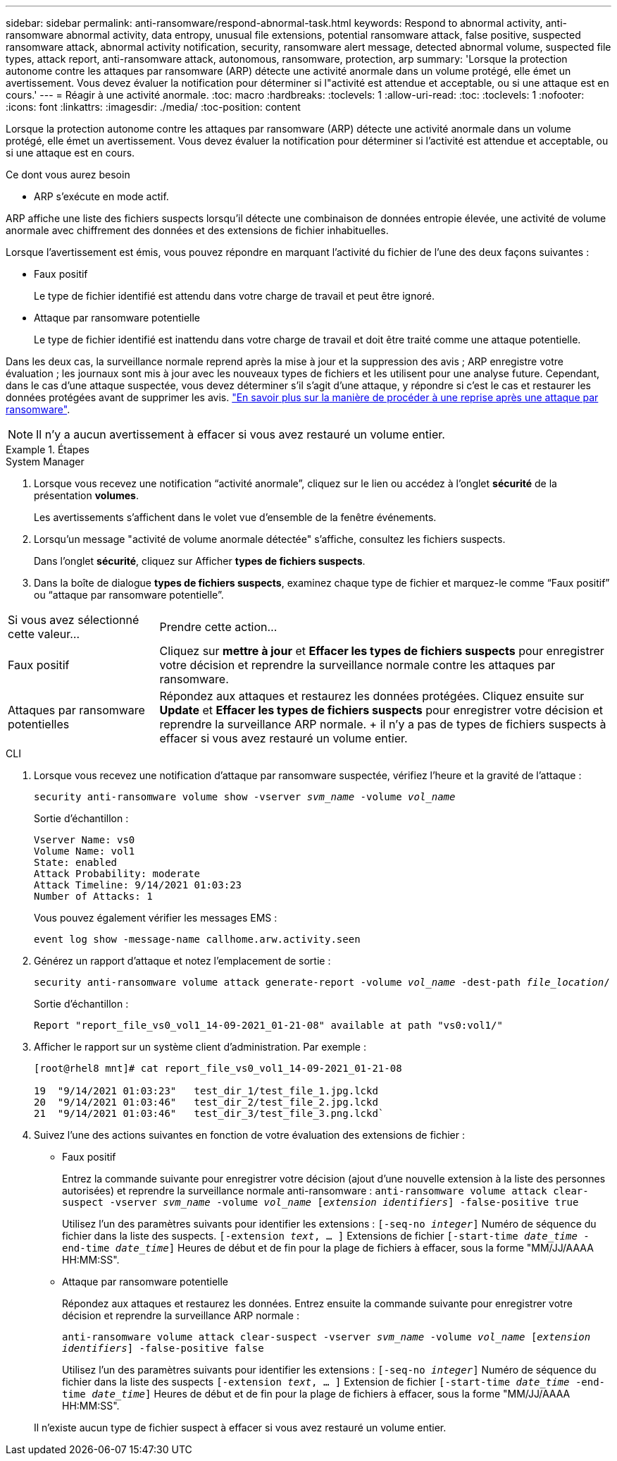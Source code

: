 ---
sidebar: sidebar 
permalink: anti-ransomware/respond-abnormal-task.html 
keywords: Respond to abnormal activity, anti-ransomware abnormal activity, data entropy, unusual file extensions, potential ransomware attack, false positive, suspected ransomware attack, abnormal activity notification, security, ransomware alert message, detected abnormal volume, suspected file types, attack report, anti-ransomware attack, autonomous, ransomware, protection, arp 
summary: 'Lorsque la protection autonome contre les attaques par ransomware (ARP) détecte une activité anormale dans un volume protégé, elle émet un avertissement. Vous devez évaluer la notification pour déterminer si l"activité est attendue et acceptable, ou si une attaque est en cours.' 
---
= Réagir à une activité anormale.
:toc: macro
:hardbreaks:
:toclevels: 1
:allow-uri-read: 
:toc: 
:toclevels: 1
:nofooter: 
:icons: font
:linkattrs: 
:imagesdir: ./media/
:toc-position: content


[role="lead"]
Lorsque la protection autonome contre les attaques par ransomware (ARP) détecte une activité anormale dans un volume protégé, elle émet un avertissement. Vous devez évaluer la notification pour déterminer si l'activité est attendue et acceptable, ou si une attaque est en cours.

.Ce dont vous aurez besoin
* ARP s'exécute en mode actif.


ARP affiche une liste des fichiers suspects lorsqu'il détecte une combinaison de données entropie élevée, une activité de volume anormale avec chiffrement des données et des extensions de fichier inhabituelles.

Lorsque l'avertissement est émis, vous pouvez répondre en marquant l'activité du fichier de l'une des deux façons suivantes :

* Faux positif
+
Le type de fichier identifié est attendu dans votre charge de travail et peut être ignoré.

* Attaque par ransomware potentielle
+
Le type de fichier identifié est inattendu dans votre charge de travail et doit être traité comme une attaque potentielle.



Dans les deux cas, la surveillance normale reprend après la mise à jour et la suppression des avis ; ARP enregistre votre évaluation ; les journaux sont mis à jour avec les nouveaux types de fichiers et les utilisent pour une analyse future. Cependant, dans le cas d'une attaque suspectée, vous devez déterminer s'il s'agit d'une attaque, y répondre si c'est le cas et restaurer les données protégées avant de supprimer les avis. link:index.html#how-to-recover-hdata-in-ontap-after-a-ransomware-attack["En savoir plus sur la manière de procéder à une reprise après une attaque par ransomware"].


NOTE: Il n'y a aucun avertissement à effacer si vous avez restauré un volume entier.

.Étapes
[role="tabbed-block"]
====
.System Manager
--
. Lorsque vous recevez une notification “activité anormale”, cliquez sur le lien ou accédez à l’onglet *sécurité* de la présentation *volumes*.
+
Les avertissements s'affichent dans le volet vue d'ensemble de la fenêtre événements.

. Lorsqu'un message "activité de volume anormale détectée" s'affiche, consultez les fichiers suspects.
+
Dans l'onglet *sécurité*, cliquez sur Afficher *types de fichiers suspects*.

. Dans la boîte de dialogue *types de fichiers suspects*, examinez chaque type de fichier et marquez-le comme “Faux positif” ou “attaque par ransomware potentielle”.


[cols="25,75"]
|===


| Si vous avez sélectionné cette valeur... | Prendre cette action… 


| Faux positif | Cliquez sur *mettre à jour* et *Effacer les types de fichiers suspects* pour enregistrer votre décision et reprendre la surveillance normale contre les attaques par ransomware. 


| Attaques par ransomware potentielles | Répondez aux attaques et restaurez les données protégées. Cliquez ensuite sur *Update* et *Effacer les types de fichiers suspects* pour enregistrer votre décision et reprendre la surveillance ARP normale. + il n'y a pas de types de fichiers suspects à effacer si vous avez restauré un volume entier. 
|===
--
.CLI
--
. Lorsque vous recevez une notification d'attaque par ransomware suspectée, vérifiez l'heure et la gravité de l'attaque :
+
`security anti-ransomware volume show -vserver _svm_name_ -volume _vol_name_`

+
Sortie d'échantillon :

+
....
Vserver Name: vs0
Volume Name: vol1
State: enabled
Attack Probability: moderate
Attack Timeline: 9/14/2021 01:03:23
Number of Attacks: 1
....
+
Vous pouvez également vérifier les messages EMS :

+
`event log show -message-name callhome.arw.activity.seen`

. Générez un rapport d'attaque et notez l'emplacement de sortie :
+
`security anti-ransomware volume attack generate-report -volume _vol_name_ -dest-path _file_location_/`

+
Sortie d'échantillon :

+
`Report "report_file_vs0_vol1_14-09-2021_01-21-08" available at path "vs0:vol1/"`

. Afficher le rapport sur un système client d'administration. Par exemple :
+
....
[root@rhel8 mnt]# cat report_file_vs0_vol1_14-09-2021_01-21-08

19  "9/14/2021 01:03:23"   test_dir_1/test_file_1.jpg.lckd
20  "9/14/2021 01:03:46"   test_dir_2/test_file_2.jpg.lckd
21  "9/14/2021 01:03:46"   test_dir_3/test_file_3.png.lckd`
....
. Suivez l'une des actions suivantes en fonction de votre évaluation des extensions de fichier :
+
** Faux positif
+
Entrez la commande suivante pour enregistrer votre décision (ajout d'une nouvelle extension à la liste des personnes autorisées) et reprendre la surveillance normale anti-ransomware :
`anti-ransomware volume attack clear-suspect -vserver _svm_name_ -volume _vol_name_ [_extension identifiers_] -false-positive true`

+
Utilisez l'un des paramètres suivants pour identifier les extensions :
`[-seq-no _integer_]` Numéro de séquence du fichier dans la liste des suspects.
`[-extension _text_, … ]` Extensions de fichier
`[-start-time _date_time_ -end-time _date_time_]` Heures de début et de fin pour la plage de fichiers à effacer, sous la forme "MM/JJ/AAAA HH:MM:SS".

** Attaque par ransomware potentielle
+
Répondez aux attaques et restaurez les données. Entrez ensuite la commande suivante pour enregistrer votre décision et reprendre la surveillance ARP normale :

+
`anti-ransomware volume attack clear-suspect -vserver _svm_name_ -volume _vol_name_ [_extension identifiers_] -false-positive false`

+
Utilisez l'un des paramètres suivants pour identifier les extensions :
`[-seq-no _integer_]` Numéro de séquence du fichier dans la liste des suspects
`[-extension _text_, … ]` Extension de fichier
`[-start-time _date_time_ -end-time _date_time_]` Heures de début et de fin pour la plage de fichiers à effacer, sous la forme "MM/JJ/AAAA HH:MM:SS".

+
Il n'existe aucun type de fichier suspect à effacer si vous avez restauré un volume entier.





--
====